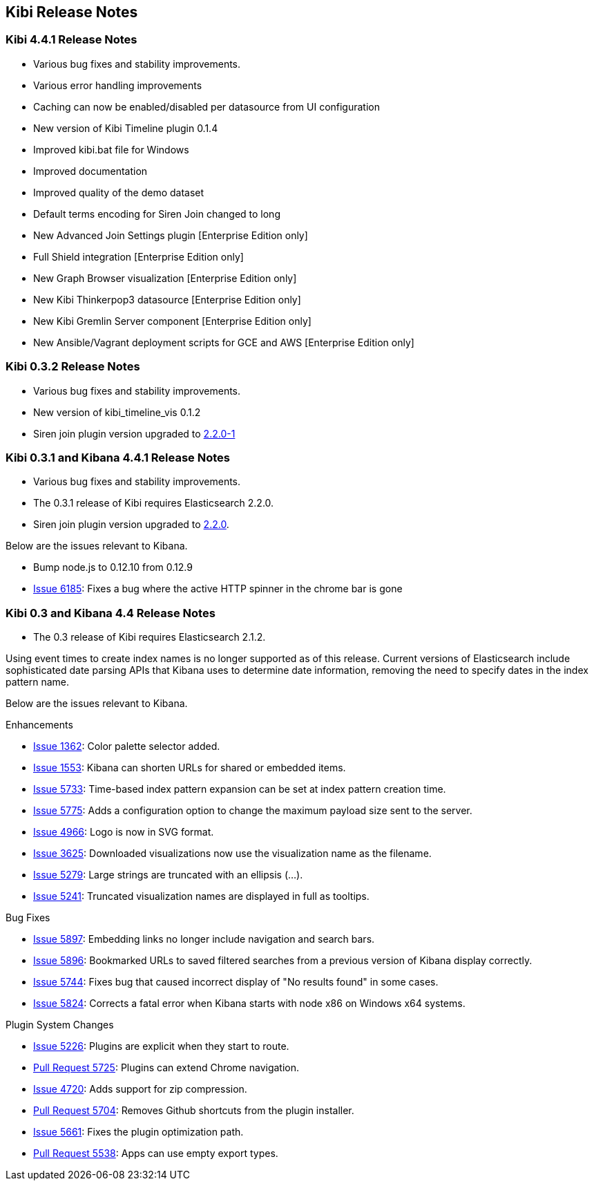 [[releasenotes]]
== Kibi Release Notes

=== Kibi 4.4.1 Release Notes


* Various bug fixes and stability improvements.
* Various error handling improvements
* Caching can now be enabled/disabled per datasource from UI configuration
* New version of Kibi Timeline plugin 0.1.4
* Improved kibi.bat file for Windows
* Improved documentation
* Improved quality of the demo dataset
* Default terms encoding for Siren Join changed to long
* New Advanced Join Settings plugin [Enterprise Edition only]
* Full Shield integration [Enterprise Edition only]
* New Graph Browser visualization [Enterprise Edition only]
* New Kibi Thinkerpop3 datasource [Enterprise Edition only]
* New Kibi Gremlin Server component [Enterprise Edition only]
* New Ansible/Vagrant deployment scripts for GCE and AWS [Enterprise Edition only]

=== Kibi 0.3.2 Release Notes


* Various bug fixes and stability improvements.
* New version of kibi_timeline_vis 0.1.2
* Siren join plugin version upgraded to https://github.com/sirensolutions/siren-join/tree/2.2.0-1[2.2.0-1]

=== Kibi 0.3.1 and Kibana 4.4.1 Release Notes


* Various bug fixes and stability improvements.
* The 0.3.1 release of Kibi requires Elasticsearch 2.2.0.
* Siren join plugin version upgraded to https://github.com/sirensolutions/siren-join/tree/2.2.0[2.2.0].

Below are the issues relevant to Kibana.


* Bump node.js to 0.12.10 from 0.12.9
* http://github.com/elastic/kibana/issues/6185[Issue 6185]:  Fixes a bug where the active HTTP spinner in the chrome bar is gone

=== Kibi 0.3 and Kibana 4.4 Release Notes

* The 0.3 release of Kibi requires Elasticsearch 2.1.2.

Using event times to create index names is no longer supported as of this release. Current versions of Elasticsearch include sophisticated date parsing APIs that Kibana uses to determine date information, removing the need to specify dates in the index pattern name.

Below are the issues relevant to Kibana.

Enhancements

* http://github.com/elastic/kibana/issues/1362[Issue 1362]: Color palette selector added.
* http://github.com/elastic/kibana/issues/1553[Issue 1553]: Kibana can shorten URLs for shared or embedded items.
* http://github.com/elastic/kibana/issues/5733[Issue 5733]: Time-based index pattern expansion can be set at index pattern creation time.
* http://github.com/elastic/kibana/issues/5775[Issue 5775]: Adds a configuration option to change the maximum payload size sent to the server.
* http://github.com/elastic/kibana/issues/4966[Issue 4966]: Logo is now in SVG format.
* http://github.com/elastic/kibana/issues/3625[Issue 3625]: Downloaded visualizations now use the visualization name as the filename.
* http://github.com/elastic/kibana/issues/5279[Issue 5279]: Large strings are truncated with an ellipsis (...).
* http://github.com/elastic/kibana/issues/5241[Issue 5241]: Truncated visualization names are displayed in full as tooltips.

Bug Fixes

* http://github.com/elastic/kibana/issues/5897[Issue 5897]: Embedding links no longer include navigation and search bars.
* http://github.com/elastic/kibana/issues/5896[Issue 5896]: Bookmarked URLs to saved filtered searches from a previous version of Kibana display correctly.
* http://github.com/elastic/kibana/issues/5744[Issue 5744]: Fixes bug that caused incorrect display of "No results found" in some cases.
* http://github.com/elastic/kibana/issues/5824[Issue 5824]: Corrects a fatal error when Kibana starts with node x86 on Windows x64 systems.

Plugin System Changes

* http://github.com/elastic/kibana/issues/5226[Issue 5226]: Plugins are explicit when they start to route.
* http://github.com/elastic/kibana/pull/5725[Pull Request 5725]: Plugins can extend Chrome navigation.
* http://github.com/elastic/kibana/issues/4720[Issue 4720]: Adds support for zip compression.
* http://github.com/elastic/kibana/pull/5704[Pull Request 5704]: Removes Github shortcuts from the plugin installer.
* http://github.com/elastic/kibana/issues/5661[Issue 5661]: Fixes the plugin optimization path.
* http://github.com/elastic/kibana/pull/5538[Pull Request 5538]: Apps can use empty export types.
